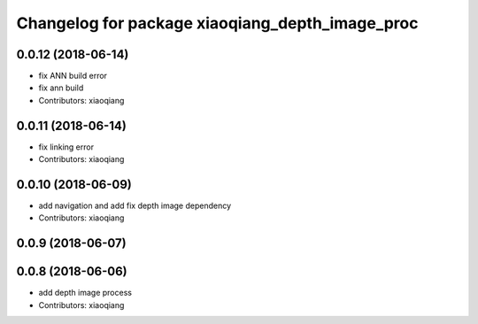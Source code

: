 ^^^^^^^^^^^^^^^^^^^^^^^^^^^^^^^^^^^^^^^^^^^^^^^^
Changelog for package xiaoqiang_depth_image_proc
^^^^^^^^^^^^^^^^^^^^^^^^^^^^^^^^^^^^^^^^^^^^^^^^

0.0.12 (2018-06-14)
-------------------
* fix ANN build error
* fix ann build
* Contributors: xiaoqiang

0.0.11 (2018-06-14)
-------------------
* fix linking error
* Contributors: xiaoqiang

0.0.10 (2018-06-09)
-------------------
* add navigation and add fix depth image dependency
* Contributors: xiaoqiang

0.0.9 (2018-06-07)
------------------

0.0.8 (2018-06-06)
------------------
* add depth image process
* Contributors: xiaoqiang
